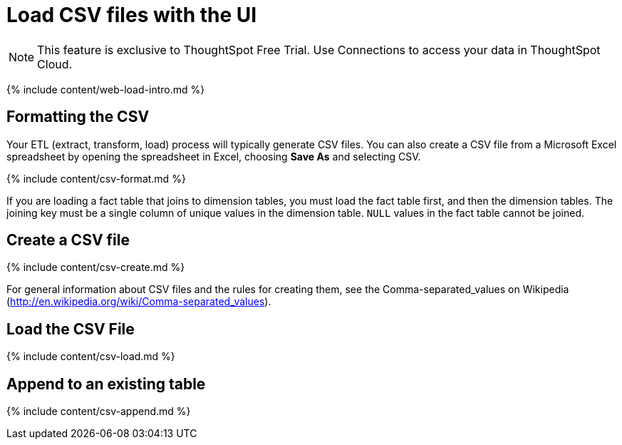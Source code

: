 = Load CSV files with the UI
:last_updated: 11/10/2021
:linkattrs:
:experimental:
:page-aliases: /admin/loading/load-from-web-browser.adoc
:description: The simplest way to load data is to upload a CSV or Excel file from the ThoughtSpot Web interface.

NOTE: This feature is exclusive to ThoughtSpot Free Trial.
Use Connections to access your data in ThoughtSpot Cloud.

{% include content/web-load-intro.md %}

== Formatting the CSV

Your ETL (extract, transform, load) process will typically generate CSV files.
You can also create a CSV file from a Microsoft Excel spreadsheet by opening the spreadsheet in Excel, choosing *Save As* and selecting CSV.

{% include content/csv-format.md %}

If you are loading a fact table that joins to dimension tables, you must load the fact table first, and then the dimension tables.
The joining key must be a single column of unique values in the dimension table.
`NULL` values in the fact table cannot be joined.

== Create a CSV file

{% include content/csv-create.md %}

For general information about CSV files and the rules for creating them, see the Comma-separated_values on Wikipedia (http://en.wikipedia.org/wiki/Comma-separated_values).

== Load the CSV File

{% include content/csv-load.md %}

== Append to an existing table

{% include content/csv-append.md %}
